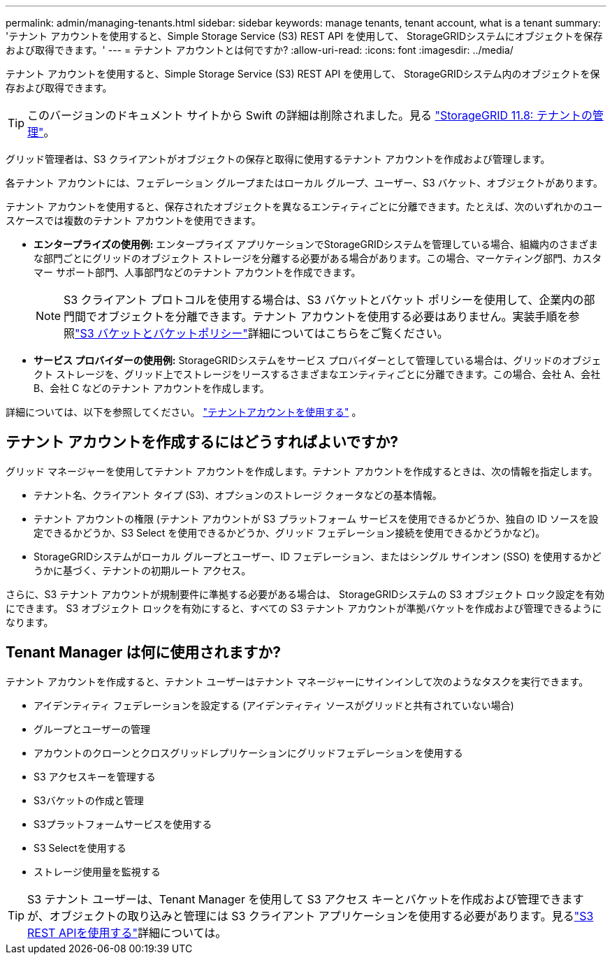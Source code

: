 ---
permalink: admin/managing-tenants.html 
sidebar: sidebar 
keywords: manage tenants, tenant account, what is a tenant 
summary: 'テナント アカウントを使用すると、Simple Storage Service (S3) REST API を使用して、 StorageGRIDシステムにオブジェクトを保存および取得できます。' 
---
= テナント アカウントとは何ですか?
:allow-uri-read: 
:icons: font
:imagesdir: ../media/


[role="lead"]
テナント アカウントを使用すると、Simple Storage Service (S3) REST API を使用して、 StorageGRIDシステム内のオブジェクトを保存および取得できます。


TIP: このバージョンのドキュメント サイトから Swift の詳細は削除されました。見る https://docs.netapp.com/us-en/storagegrid-118/admin/managing-tenants.html["StorageGRID 11.8: テナントの管理"^]。

グリッド管理者は、S3 クライアントがオブジェクトの保存と取得に使用するテナント アカウントを作成および管理します。

各テナント アカウントには、フェデレーション グループまたはローカル グループ、ユーザー、S3 バケット、オブジェクトがあります。

テナント アカウントを使用すると、保存されたオブジェクトを異なるエンティティごとに分離できます。たとえば、次のいずれかのユースケースでは複数のテナント アカウントを使用できます。

* *エンタープライズの使用例:* エンタープライズ アプリケーションでStorageGRIDシステムを管理している場合、組織内のさまざまな部門ごとにグリッドのオブジェクト ストレージを分離する必要がある場合があります。この場合、マーケティング部門、カスタマー サポート部門、人事部門などのテナント アカウントを作成できます。
+

NOTE: S3 クライアント プロトコルを使用する場合は、S3 バケットとバケット ポリシーを使用して、企業内の部門間でオブジェクトを分離できます。テナント アカウントを使用する必要はありません。実装手順を参照link:../s3/bucket-and-group-access-policies.html["S3 バケットとバケットポリシー"]詳細についてはこちらをご覧ください。

* *サービス プロバイダーの使用例:* StorageGRIDシステムをサービス プロバイダーとして管理している場合は、グリッドのオブジェクト ストレージを、グリッド上でストレージをリースするさまざまなエンティティごとに分離できます。この場合、会社 A、会社 B、会社 C などのテナント アカウントを作成します。


詳細については、以下を参照してください。 link:../tenant/index.html["テナントアカウントを使用する"] 。



== テナント アカウントを作成するにはどうすればよいですか?

グリッド マネージャーを使用してテナント アカウントを作成します。テナント アカウントを作成するときは、次の情報を指定します。

* テナント名、クライアント タイプ (S3)、オプションのストレージ クォータなどの基本情報。
* テナント アカウントの権限 (テナント アカウントが S3 プラットフォーム サービスを使用できるかどうか、独自の ID ソースを設定できるかどうか、S3 Select を使用できるかどうか、グリッド フェデレーション接続を使用できるかどうかなど)。
* StorageGRIDシステムがローカル グループとユーザー、ID フェデレーション、またはシングル サインオン (SSO) を使用するかどうかに基づく、テナントの初期ルート アクセス。


さらに、S3 テナント アカウントが規制要件に準拠する必要がある場合は、 StorageGRIDシステムの S3 オブジェクト ロック設定を有効にできます。  S3 オブジェクト ロックを有効にすると、すべての S3 テナント アカウントが準拠バケットを作成および管理できるようになります。



== Tenant Manager は何に使用されますか?

テナント アカウントを作成すると、テナント ユーザーはテナント マネージャーにサインインして次のようなタスクを実行できます。

* アイデンティティ フェデレーションを設定する (アイデンティティ ソースがグリッドと共有されていない場合)
* グループとユーザーの管理
* アカウントのクローンとクロスグリッドレプリケーションにグリッドフェデレーションを使用する
* S3 アクセスキーを管理する
* S3バケットの作成と管理
* S3プラットフォームサービスを使用する
* S3 Selectを使用する
* ストレージ使用量を監視する



TIP: S3 テナント ユーザーは、Tenant Manager を使用して S3 アクセス キーとバケットを作成および管理できますが、オブジェクトの取り込みと管理には S3 クライアント アプリケーションを使用する必要があります。見るlink:../s3/index.html["S3 REST APIを使用する"]詳細については。
